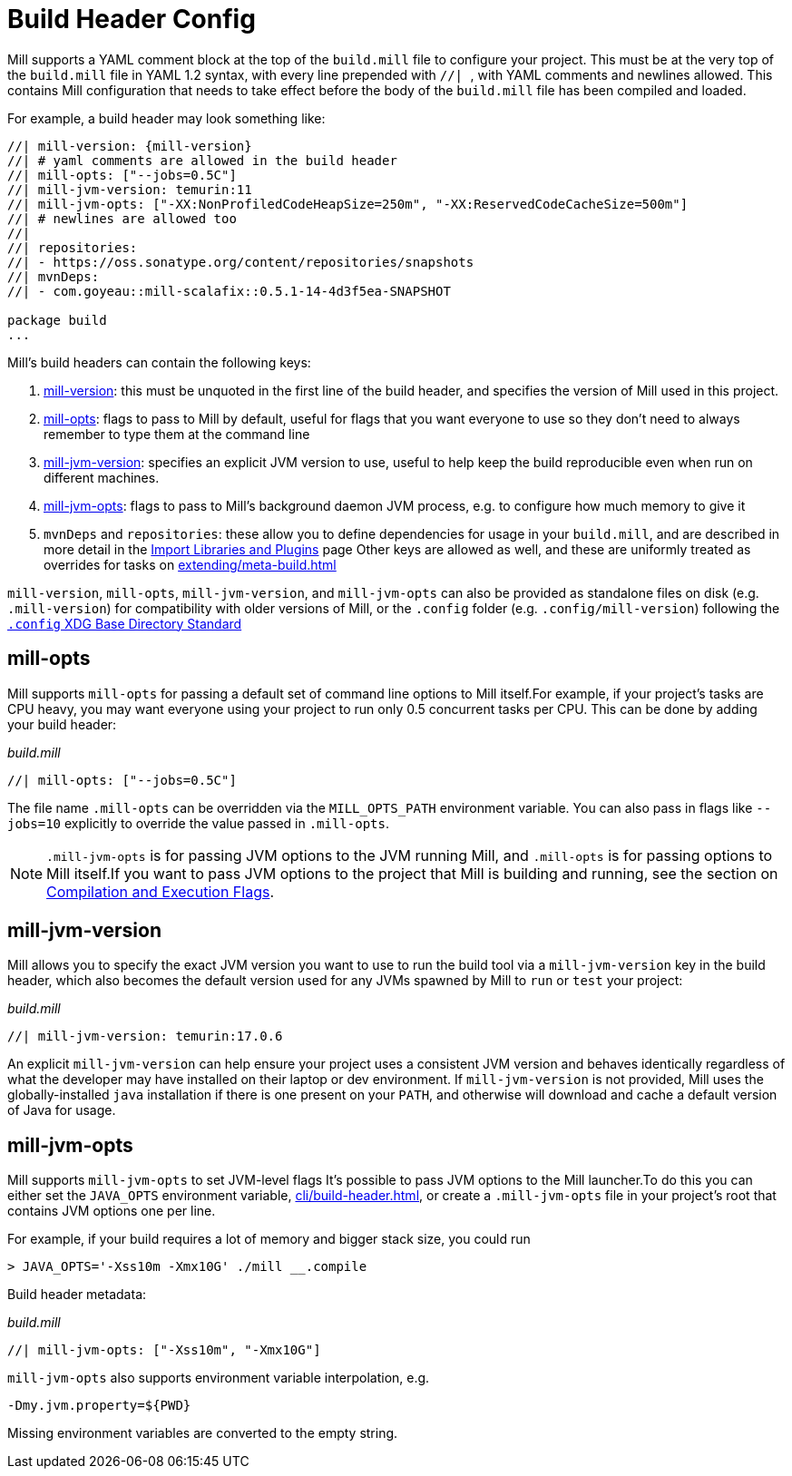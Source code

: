 = Build Header Config

Mill supports a YAML comment block at the top of the `build.mill` file to configure
your project. This must be at the very top of the `build.mill` file in YAML 1.2
syntax, with every line prepended with ``//| ``, with YAML comments and newlines
allowed. This contains Mill configuration that needs to take effect before the
body of the `build.mill` file has been compiled and loaded.

For example, a build header may look something like:

[source,scala]
----
//| mill-version: {mill-version}
//| # yaml comments are allowed in the build header
//| mill-opts: ["--jobs=0.5C"]
//| mill-jvm-version: temurin:11
//| mill-jvm-opts: ["-XX:NonProfiledCodeHeapSize=250m", "-XX:ReservedCodeCacheSize=500m"]
//| # newlines are allowed too
//|
//| repositories:
//| - https://oss.sonatype.org/content/repositories/snapshots
//| mvnDeps:
//| - com.goyeau::mill-scalafix::0.5.1-14-4d3f5ea-SNAPSHOT

package build
...
----

Mill's build headers can contain the following keys:

1. xref:cli/installation-ide.adoc[mill-version]: this must be unquoted in the first line
   of the build header, and specifies the version of Mill used in this project.

2. xref:#_mill_opts[]: flags to pass to Mill by default, useful for flags that you want
   everyone to use so they don't need to always remember to type them at the command line

3. xref:_mill_jvm_version[]: specifies an explicit JVM version to use, useful to help
   keep the build reproducible even when run on different machines.

4. xref:_mill_jvm_opts[]: flags to pass to Mill's background daemon JVM process,
   e.g. to configure how much memory to give it

4. `mvnDeps` and `repositories`: these allow you to define dependencies for usage
   in your `build.mill`, and are described in more detail in the
   xref:extending/import-mvn-plugins.adoc[Import Libraries and Plugins] page
   Other keys are allowed as well, and these are uniformly treated as overrides for
   tasks on xref:extending/meta-build.adoc[]

`mill-version`, `mill-opts`, `mill-jvm-version`, and `mill-jvm-opts` can also be
provided as standalone files on disk (e.g. `.mill-version`) for compatibility with
older versions of Mill, or the `.config` folder (e.g. `.config/mill-version`)
following the https://dot-config.github.io/[`.config` XDG Base Directory Standard]

== mill-opts

Mill supports `mill-opts` for passing a default set of command line
options to Mill itself.For example, if your project's tasks are CPU heavy, you
may want everyone using your project to run only 0.5 concurrent tasks per CPU. This
can be done by adding your build header:

_build.mill_

[source]
----
//| mill-opts: ["--jobs=0.5C"]
----

The file name `.mill-opts` can be overridden via the `MILL_OPTS_PATH` environment variable.
You can also pass in flags like `--jobs=10` explicitly to override the value passed in
`.mill-opts`.

NOTE: `.mill-jvm-opts` is for passing JVM options to the JVM running Mill,
and `.mill-opts` is for passing options to Mill itself.If you want to pass JVM options
to the project that Mill is building and running, see the section on
xref:javalib/module-config.adoc#_compilation_execution_flags[Compilation and Execution Flags].


== mill-jvm-version

Mill allows you to specify the exact JVM version you want to use to run the build tool
via a `mill-jvm-version` key in the build header, which also becomes the default
version used for any JVMs spawned by Mill to `run` or `test` your project:

_build.mill_

[source]
----
//| mill-jvm-version: temurin:17.0.6
----

An explicit `mill-jvm-version` can help ensure your project uses a consistent JVM version and
behaves identically regardless of what the developer may have installed on their laptop
or dev environment. If `mill-jvm-version` is not provided, Mill uses the globally-installed
`java` installation if there is one present on your `PATH`, and otherwise will download and
cache a default version of Java for usage.


== mill-jvm-opts

Mill supports `mill-jvm-opts` to set JVM-level flags
It's possible to pass JVM options to the Mill launcher.To do this you can either set
the `JAVA_OPTS` environment variable, xref:cli/build-header.adoc[], or create a `.mill-jvm-opts` file in your project's
root that contains JVM options one per line.

For example, if your build requires a lot of memory and bigger stack size, you could run

[source,console]
----
> JAVA_OPTS='-Xss10m -Xmx10G' ./mill __.compile
----

Build header metadata:

_build.mill_
[source]
----
//| mill-jvm-opts: ["-Xss10m", "-Xmx10G"]
----

`mill-jvm-opts` also supports environment variable interpolation, e.g.

[source]
----
-Dmy.jvm.property=${PWD}
----

Missing environment variables are converted to the empty string.

